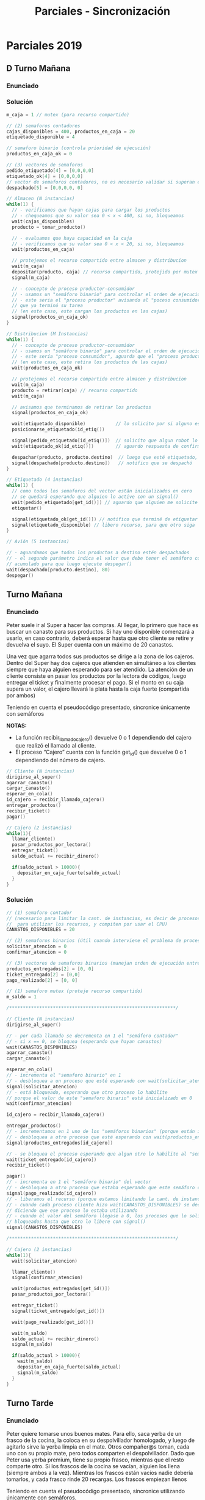 #+TITLE: Parciales - Sincronización
* Parciales 2019
** D Turno Mañana
*** Enunciado
*** Solución
   #+BEGIN_SRC C
     m_caja = 1 // mutex (para recurso compartido)

     // (2) semaforos contadores
     cajas_disponibles = 400, productos_en_caja = 20
     etiquetado_disponible = 4

     // semaforo binario (controla prioridad de ejecución)
     productos_en_caja_ok = 0

     // (3) vectores de semaforos
     pedido_etiquetado[4] = [0,0,0,0]
     etiquetado_ok[4] = [0,0,0,0]
     // vector de semaforos contadores, no es necesario validar si superan el valor 80
     despachado[5] = [0,0,0,0, 0]

     // Almacen (N instancias)
     while(1) {
       // - verificamos que hayan cajas para cargar los productos
       // - chequeamos que su valor sea 0 < x < 400, si no, bloqueamos
       wait(cajas_disponibles)
       producto = tomar_producto()

       // - evaluamos que haya capacidad en la caja
       // - verificamos que su valor sea 0 < x < 20, si no, bloqueamos
       wait(productos_en_caja)

       // protejemos el recurso compartido entre almacen y distribucion
       wait(m_caja)
       depositar(producto, caja) // recurso compartido, protejido por mutex
       signal(m_caja)

       // - concepto de proceso productor-consumidor
       // - usamos un "semáforo binario" para controlar el orden de ejecución
       // - este seria el "proceso productor" avisando al "poceso consumidor"
       // que ya terminó su tarea
       // (en este caso, este cargan los productos en las cajas)
       signal(productos_en_caja_ok)
     }

     // Distribucion (M Instancias)
     while(1) {
       // - concepto de proceso productor-consumidor
       // - usamos un "semáforo binario" para controlar el orden de ejecución
       // - este sería "proceso consumidor", aguarda que el "proceso productor" termine
       // (en este caso, este retira los productos de las cajas)
       wait(productos_en_caja_ok)

       // protejemos el recurso compartido entre almacen y distribucion
       wait(m_caja)
       producto = retirar(caja) // recurso compartido
       wait(m_caja)

       // avisamos que terminamos de retirar los productos
       signal(productos_en_caja_ok)

       wait(etiquetado_disponible)           // lo solicito por si alguno está etiquetando
       posicionarse_etiquetado(id_etiq())

       signal(pedido_etiquetado[id_etiq()])  // solicito que algun robot lo etiquete
       wait(etiquetado_ok[id_etiq()])        // aguardo respuesta de confirmacion

       despachar(producto, producto.destino)  // luego que esté etiquetado, despacho
       signal(despachado[producto.destino])   // notifico que se despachó
     }

     // Etiquetado (4 instancias)
     while(1) {
       // como todos los semaforos del vector están inicializados en cero
       // se quedará esperando que alguien lo active con un signal()
       wait(pedido_etiquetado[get_id()]) // aguardo que alguien me solicite etiquetar
       etiquetar()

       signal(etiquetado_ok[get_id()]) // notifico que terminé de etiquetar
       signal(etiquetado_disponible) // libero recurso, para que otro siga
     }

     // Avión (5 instancias)

     // - aguardamos que todos los productos a destino estén despachados
     // - el segundo parámetro indica el valor que debe tener el semáforo contador
     // acumulado para que luego ejecute despegar()
     wait(despachado[producto.destino], 80)
     despegar()
   #+END_SRC
** Turno Mañana
*** Enunciado
    Peter suele ir al Super a hacer las compras. Al llegar, lo primero que hace es buscar un canasto para sus
    productos. Si hay uno disponible comenzará a usarlo, en caso contrario, deberá esperar hasta que otro
    cliente se retire y devuelva el suyo. El Super cuenta con un máximo de 20 canastos.
   
    Una vez que agarra todos sus productos se dirige a la zona de los cajeros. Dentro del Super hay dos cajeros
    que atienden en simultáneo a los clientes siempre que haya alguien esperando para ser atendido. La
    atención de un cliente consiste en pasar los productos por la lectora de códigos, luego entregar el ticket y
    finalmente procesar el pago. Si el monto en su caja supera un valor, el cajero llevará la plata hasta la caja
    fuerte (compartida por ambos)
   
    Teniendo en cuenta el pseudocódigo presentado, sincronice únicamente con semáforos
   
    *NOTAS:*
    - La función recibir_llamado_cajero() devuelve 0 o 1 dependiendo del cajero que realizó el llamado al cliente.
    - El proceso “Cajero” cuenta con la función get_id() que devuelve 0 o 1 dependiendo del número de cajero.
  
    #+BEGIN_SRC C
      // Cliente (N instancias)
      dirigirse_al_super()
      agarrar_canasto()
      cargar_canasto()
      esperar_en_cola()
      id_cajero = recibir_llamado_cajero()
      entregar_productos()
      recibir_ticket()
      pagar()

      // Cajero (2 instancias)
      while(1){
        llamar_cliente()
        pasar_productos_por_lectora()
        entregar_ticket()
        saldo_actual += recibir_dinero()

        if(saldo_actual > 10000){
          depositar_en_caja_fuerte(saldo_actual)
        }
      }
    #+END_SRC
*** Solución
    #+BEGIN_SRC C
      // (1) semaforo contador 
      // (necesario para limitar la cant. de instancias, es decir de procesos que se ejecutan concurrentemente
      //  para utilizar los recursos, y compiten por usar el CPU)
      CANASTOS_DISPONIBLES = 20

      // (2) semaforos binarios (útil cuando interviene el problema de procesos productor-consumidor)
      solicitar_atencion = 0
      confirmar_atencion = 0

      // (3) vectores de semaforos binarios (manejan orden de ejecución entre procesos)
      productos_entregados[2] = [0, 0]
      ticket_entregado[2] = [0,0]
      pago_realizado[2] = [0, 0]

      // (1) semaforo mutex (proteje recurso compartido)
      m_saldo = 1

      /*************************************************************/

      // Cliente (N instancias)
      dirigirse_al_super()

      // - por cada llamado se decrementa en 1 el "semáforo contador"
      // - si x == 0, se bloquea (esperando que hayan canastos)
      wait(CANASTOS_DISPONIBLES)
      agarrar_canasto()
      cargar_canasto()

      esperar_en_cola()
      // - incrementa el "semaforo binario" en 1
      // - desbloquea a un proceso que esté esperando con wait(solicitar_atencion)
      signal(solicitar_atencion)
      // - está bloqueado, esperando que otro proceso lo habilite
      // porque el valor de este "semaforo binario" está inicializado en 0
      wait(confirmar_atencion)

      id_cajero = recibir_llamado_cajero()

      entregar_productos()
      // - incrementamos en 1 uno de los "semáforos binarios" (porque están inicializados en 0)
      // - desbloquea a otro proceso que esté esperando con wait(productos_entregados[id_cajero])
      signal(productos_entregados[id_cajero])

      // - se bloquea el proceso esperando que algun otro lo habilite al "semaforo binario" del vector
      wait(ticket_entregado[id_cajero])
      recibir_ticket()

      pagar()
      // - incrementa en 1 el "semáforo binario" del vector
      // - desbloquea a otro proceso que estaba esperando que este semáforo cambiase a 1 (esperaba con wait)
      signal(pago_realizado[id_cajero])
      // - liberamos el recurso (porque estamos limitando la cant. de instancias)
      // - cuando cada proceso cliente hizo wait(CANASTOS_DISPONIBLES) se decrementó en 1 este "semáforo contador"
      // diciendo que ese proceso lo estaba utilizando
      // - cuando el valor del semáforo llegase a 0, los procesos que lo soliciten con wait() se quedarán
      // bloqueados hasta que otro lo libere con signal()
      signal(CANASTOS_DISPONIBLES)

      /*************************************************************/

      // Cajero (2 instancias)
      while(1){
        wait(solicitar_atencion)

        llamar_cliente()
        signal(confirmar_atencion)

        wait(productos_entregados[get_id()])
        pasar_productos_por_lectora()

        entregar_ticket()
        signal(ticket_entregado[get_id()])

        wait(pago_realizado[get_id()])

        wait(m_saldo)
        saldo_actual += recibir_dinero()
        signal(m_saldo)

        if(saldo_actual > 10000){
          wait(m_saldo)
          depositar_en_caja_fuerte(saldo_actual)
          signal(m_saldo)
        }
      }
    #+END_SRC
** Turno Tarde
*** Enunciado
    Peter quiere tomarse unos buenos mates. Para ello, saca yerba de un frasco de la cocina, la coloca
    en su despolvillador homologado, y luego de agitarlo sirve la yerba limpia en el mate.
    Otros compañer@s toman, cada uno con su propio mate, pero todos comparten el despolvillador.
    Dado que Peter usa yerba premium, tiene su propio frasco, mientras que el resto comparte otro. Si
    los frascos de la cocina se vacían, alguien los llena (siempre ambos a la vez). Mientras los frascos
    están vacíos nadie debería tomarlos, y cada frasco rinde 20 recargas. Los frascos empiezan llenos
   
    Teniendo en cuenta el pseudocódigo presentado, sincronice utilizando únicamente con semáforos.

    #+BEGIN_SRC C
      // Peter (1 instancia)
      while (TRUE) {
        yerba = tomarDe(frascoPremium);
        yerbaLimpia = usar(despol, yerba);
        mate = cargarCon(yerbaLimpia);
        disfrutarUnosVerdes(mate);
       }

      /******************************************/

      // Llenador (1 instancia)
      while (TRUE) {
        llenar(frascoPremium);
        llenar(frasco);
       }

      /******************************************/

      //Compañer@ matero (N instancias)
      while (TRUE) {
        yerba = tomarDe(frasco);
        yerbaLimpia = usar(despol, yerba);
        mate = cargarCon(yerbaLimpia);
        saborearUnosVerdes(mate);
      }
    #+END_SRC
*** Solución
    #+BEGIN_SRC C
      // (2) Semaforos tipo "mutex"
      m_despolvillador = 1
      m_frasco = 1
      // (2) Semáforos tipo "Contador"
      frasco_premium_cargas_disponibles = frasco_cargas_disponibles = 20
      // estos otros dos inician en 0
      // (porque el proceso peter, y compañero los incrementaran)
      frasco_premium_vacio = frasco_vacio = 0

      /******************************************/

      // Peter (1 instancia)
      while (TRUE) {
        // - por cada iteración, decrementa en 1 el "semaforo contador"
        // - evalua que el valor del semáforo no sea < 0, de ser asi, se bloquea el proceso
        wait(frasco_premium_cargas_disponibles)

        yerba = tomarDe(frascoPremium);

        // - incrementa en 1 el "semáforo contador"
        // (el proceso "Llenador", esperará unos 20 de estos para desbloquearse y llenarlo)
        signal(frasco_premium_vacio)

        // - protegemos el recurso compartido entre "peter" y "compañeros"
        wait(m_despolvillador)
          yerbaLimpia = usar(despol, yerba); // recurso compartido
        signal(m_despolvillador)

        mate = cargarCon(yerbaLimpia);
        disfrutarUnosVerdes(mate);
       }

      /******************************************/

      // Llenador (1 instancia)
      while (TRUE) {
        // para desbloquearse espera que ambos "semáforos contadores" tengan un valor de 20
        // (y los deja con valor cero, porque los wait decrementan)
        // - el proceso "peter" incrementaba el premium
        // - el proceso "compañeros" incrementaba el otro
        wait(frasco_premium_vacio, 20)
        wait(frasco_vacio, 20)

        // cuando los dos "wait" se desbloquearon
        // ejecuta lo que sigue
        llenar(frascoPremium);
        llenar(frasco);

        // hará un loop de 20 iteraciones para ambos semáforos contadores
        // porque el signal incrementa en 1, y.. tener 20 signal no es muy expresivo.. (?)
        signal(frasco_cargas_disponibles, 20)
        signal(frasco_premium_cargas_disponibles, 20)
       }

      /******************************************/

      //Compañer@ matero (N instancias)
      // - se repite lo mismo que con peter
      // - la única diferencia es que se agrega un mutex para el frasco,
      // porque es un recurso compartido entre las N instancias de compañeros
      while (TRUE) {
        wait(frasco_premium_cargas_disponibles)

        wait(m_frasco)
          yerba = tomarDe(frasco); // recurso compartido (entre compañeros)
        signal(m_frasco)

        signal(frasco_vacio)

        wait(m_despolvillador)
          yerbaLimpia = usar(despol, yerba); // recurso compartido (con peter)
        signal(m_despolvillador)

        mate = cargarCon(yerbaLimpia);
        saborearUnosVerdes(mate);
      }
    #+END_SRC
* Parciales 2018
** Turno Mañana
*** Enunciado
    En estudio profundo del lenguaje español, un conjunto de científicos decide modelar 
    con procesos la generación de una palabra del diccionario: “ALABAR”

    |-----------+-----------+-----------+-----------|
    | Proceso 1 | Proceso 2 | Proceso 3 | Proceso 4 |
    |-----------+-----------+-----------+-----------|
    | print(R)  | print(B)  | print(A)  | print(L)  |
    |-----------+-----------+-----------+-----------|
*** Solución 1
    Encontramos como patrón que la palabra se forma con la letra A
    seguida de L ó B ó R en ese orden, y se repite 3 veces
   
    #+BEGIN_SRC C
      s_AL = 1
      A_OK = s_AB = s_AR = 0

      // Proceso (1)
      wait(s_AR)
      signal(A_OK)
      print(R)

      // Proceso (2)
      wait(s_AB)
      signal(A_OK)
      print(B)
      signal(s_AR)

      // Proceso (3)
      wait(A_OK)
      print(A)

      // Proceso (4)
      wait(s_AL)
      signal(A_OK)
      print(L)
      signal(s_AB)
    #+END_SRC
*** Solución 2
    #+BEGIN_SRC C
      s_A = s_L = 1
      s_B = s_R = s_LBR = 0

      // Proceso (1)
      wait(s_R)
      wait(s_LBR)
        print(R)

      // Proceso (2)
      wait(s_B)
      wait(s_LBR)
        print(B)
      signal(s_A)
      signal(s_R)

      // Proceso (3)
      wait(s_A)
        print(A)
      signal(s_LBR)

      // Proceso (4)
      wait(s_L)
      wait(s_LBR)
        print(L)
      signal(s_A)
      signal(s_B)
    #+END_SRC
** Turno Tarde
*** Enunciado (A)
    Un conjunto de científicos decide modelar la melodía de una canción perteneciente a una popular
    banda de rock argentino, con el objetivo de entender la magnitud de su calidad musical.
    Para ello, desarrollan un proceso que consta de cuatro hilos, donde cada uno toca una nota de dicha
    melodía (a veces repetidas veces) simulando el sonido de un saxo.
    La melodía que se pretende modelar es: RE#, RE#, RE#, RE#, DO#, DO#, SOL, SOL#

    #+BEGIN_SRC C
      // Saxo Tenor
      while(true){
        tocar(DO#)
        tocar(DO#)
      }

      //  Saxo Alto
      while(true){
        tocar(RE#)
      }

      // Saxo Soprano
      while(true){
        tocar(SOL)
      }

      // Saxo Sopranino
      while(true){
        tocar(SOL#)
      }
    #+END_SRC
*** Enunciado (B)
    Si se desea poder tener un número indefinido de procesos (cada uno con sus cuatro hilos) que
    toquen concurrentemente la melodía, pero limitando cuántos de ellos pueden realizarla al mismo
    tiempo ¿Cuáles cambios realizaría al punto anterior?
    Asuma que inicialmente solo se desea que hasta 3 procesos toquen la melodía, pero se pretende que
    ese número pueda incrementarse/decrementarse mediante un proceso extra.
*** Solución (A)
    #+BEGIN_SRC C
      // (2) Semáforos tipo "contador"
      // 1. este inicia en 0, lo incrementará el proceso "saxo alto"
      s_TENOR = 0
      // 2. este otro inicia en 4, lo decrementará "saxo alto"
      s_ALTO  = 4

      // (2) Semáforos tipo "binarios"
      // - para controlar el orden de ejecución entre procesos
      s_SOPRANO = s_SOPRANINO = 0

      // Saxo Tenor
      while(true){
        // - El proceso queda bloqueado hasta que el semáforo valga 4
        // (el proceso "saxo alto" lo incrementará en 1 en cada iteración)
        wait(s_TENOR, 4)

        tocar(DO#)
        tocar(DO#)

        // - incrementa en 1 al semáforo binario
        // - desbloquea al proceso que esté haciendo wait(s_SOPRANO)
        signal(s_SOPRANO)
      }

      //  Saxo Alto
      while(true){
        // - por cada iteración del while(1) decrementará en 1 al semáforo contador
        // - al estar inicializado en 4, y ser el unico con valor > 0, es el primero
        // en iniciar
        wait(s_ALTO)
        tocar(RE#)

        // - por cada iteración del while(1) incrementará en 1 al semáforo contador
        signal(s_TENOR)
      }

      // Saxo Soprano
      while(true){
        // - semáforo "binario" inicializado en 0, el proceso queda bloqueado hasta que otro
        // haga un signal(s_SOPRANO) y lo habilite
        wait(s_SOPRANO)
        tocar(SOL)

        // - incrementa en 1 al semáforo binario, que estaba inicialiado en 0
        // - desbloquea al proceso que hacia wait(s_SOPRIANO)
        signal(s_SOPRANINO)
      }

      // Saxo Sopranino
      while(true){
        wait(s_SOPRANINO)
        tocar(SOL#)

        // - hace un loop de 4 iteraciones de signal(s_TENOR), haciendo que el
        // el semaforo contador vuelva al valor 4
        // - hará que proceso "Saxo Alto" vuelva a iniciar, y se repite el ciclo
        signal(s_ALTO, 4)
      }
    #+END_SRC
*** Solución (B)
    Haria un vector de semáforos contadores con longitud N, estando
    N inicializado en 3 (la cant. de procesos que indica inicialmente)

    inicializando cada semáforo con el valor que indique la cant. 
    de instancias de acceso que se desea limitar
* Parciales 2017
** Turno Tarde
*** Enunciado
    El​ ​siguiente​ ​simulador,​ ​desarrollado​ ​por​ ​“La​ ​Yamaha​ ​que​ ​Yamaha”​ ​Records,​ ​pretende​ ​simular​ ​una
    banda​ ​tocando:
    
    Dicha​ ​simulación​ ​consiste​ ​en​ ​cinco​ ​saxos​ ​altos,​ ​un​ ​bajo,​ ​una​ ​guitarra​ ​y​ ​un​ ​piano.​ ​Las​ ​reglas​ ​de​ ​la
    improvisación​ ​consisten​ ​en​ ​que​ ​se​ ​debería​ ​primero​ ​sonar​ ​algún​ ​saxo.​ ​Por​ ​cada​ ​melodía​ ​tocada​ ​por
    un​ ​saxo,​ ​el​ ​bajo​ ​responde​ ​con​ ​otra​ ​melodía.​ ​Luego,​ ​el​ ​bajo​ ​le​ ​da​ ​el​ ​pie​ ​a​ ​la​ ​guitarra​ ​o​ ​el​ ​piano,​ ​quienes
    deben​ ​turnarse​ ​cada​ ​vez​ ​porque​ ​les​ ​toca​ ​improvisar.
    No​ ​les​ ​importa​ ​demasiado​ ​solaparse​ ​entre​ ​distintos​ ​instrumentos,​ ​siempre​ ​y​ ​cuando​ ​se​ ​respeten​ ​las
    reglas​ ​establecidas​ ​(y​ ​considerando​ ​también​ ​que​ ​los​ ​saxos,​ ​como​ ​son​ ​muchos,​ ​prefieren​ ​no​ ​tocar
    más​ ​de​ ​tres​ ​melodías​ ​seguidas​ ​sin​ ​que​ ​aparezca​ ​el​ ​bajo).
    
    Utilizando​ ​solamente​ ​semáforos,​ ​permita​ ​que​ ​la​ ​simulación​ ​respete​ ​las​ ​reglas​ ​establecidas.

    #+BEGIN_SRC C
      // Saxo​ ​(5​ ​instancias)
      while(true){
        tocar_una_melodia()
      }

      // Bajo​ ​(1​ ​instancia)
      while(true){
        responder_melodia()
      }

      // Guitarra​ ​(1​ ​instancia)
      while(true){
        improvisar()
      }

      // Piano​ ​(1​ ​instancia)
      while(true){
        improvisar()
      }
    #+END_SRC
*** Solución

